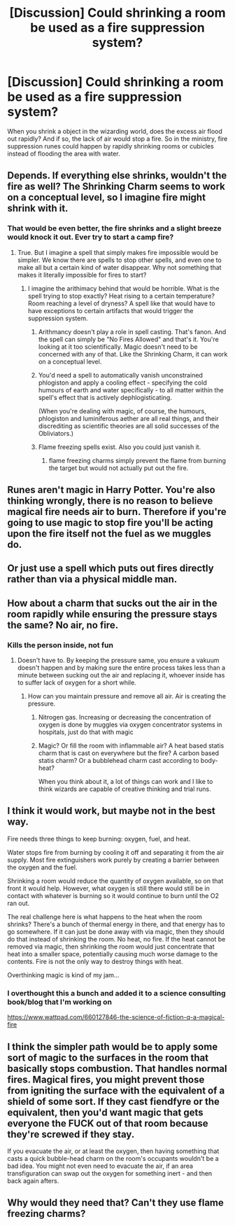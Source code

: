 #+TITLE: [Discussion] Could shrinking a room be used as a fire suppression system?

* [Discussion] Could shrinking a room be used as a fire suppression system?
:PROPERTIES:
:Author: UndergroundNerd
:Score: 15
:DateUnix: 1543095961.0
:DateShort: 2018-Nov-25
:FlairText: Discussion
:END:
When you shrink a object in the wizarding world, does the excess air flood out rapidly? And if so, the lack of air would stop a fire. So in the ministry, fire suppression runes could happen by rapidly shrinking rooms or cubicles instead of flooding the area with water.


** Depends. If everything else shrinks, wouldn't the fire as well? The Shrinking Charm seems to work on a conceptual level, so I imagine fire might shrink with it.
:PROPERTIES:
:Author: AutumnSouls
:Score: 13
:DateUnix: 1543096114.0
:DateShort: 2018-Nov-25
:END:

*** That would be even better, the fire shrinks and a slight breeze would knock it out. Ever try to start a camp fire?
:PROPERTIES:
:Author: UndergroundNerd
:Score: 5
:DateUnix: 1543096164.0
:DateShort: 2018-Nov-25
:END:

**** True. But I imagine a spell that simply makes fire impossible would be simpler. We know there are spells to stop other spells, and even one to make all but a certain kind of water disappear. Why not something that makes it literally impossible for fires to start?
:PROPERTIES:
:Author: AutumnSouls
:Score: 11
:DateUnix: 1543096303.0
:DateShort: 2018-Nov-25
:END:

***** I imagine the arithimacy behind that would be horrible. What is the spell trying to stop exactly? Heat rising to a certain temperature? Room reaching a level of dryness? A spell like that would have to have exceptions to certain artifacts that would trigger the suppression system.
:PROPERTIES:
:Author: UndergroundNerd
:Score: 0
:DateUnix: 1543096461.0
:DateShort: 2018-Nov-25
:END:

****** Arithmancy doesn't play a role in spell casting. That's fanon. And the spell can simply be "No Fires Allowed" and that's it. You're looking at it too scientifically. Magic doesn't need to be concerned with any of that. Like the Shrinking Charm, it can work on a conceptual level.
:PROPERTIES:
:Author: AutumnSouls
:Score: 11
:DateUnix: 1543097021.0
:DateShort: 2018-Nov-25
:END:


****** You'd need a spell to automatically vanish unconstrained phlogiston and apply a cooling effect - specifying the cold humours of earth and water specifically - to all matter within the spell's effect that is actively dephlogisticating.

(When you're dealing with magic, of course, the humours, phlogiston and luminiferous aether are all real things, and their discrediting as scientific theories are all solid successes of the Obliviators.)
:PROPERTIES:
:Author: ConsiderableHat
:Score: 4
:DateUnix: 1543100884.0
:DateShort: 2018-Nov-25
:END:


****** Flame freezing spells exist. Also you could just vanish it.
:PROPERTIES:
:Author: Electric999999
:Score: 2
:DateUnix: 1543123369.0
:DateShort: 2018-Nov-25
:END:

******* flame freezing charms simply prevent the flame from burning the target but would not actually put out the fire.
:PROPERTIES:
:Author: YellowMeaning
:Score: 2
:DateUnix: 1543125309.0
:DateShort: 2018-Nov-25
:END:


** Runes aren't magic in Harry Potter. You're also thinking wrongly, there is no reason to believe magical fire needs air to burn. Therefore if you're going to use magic to stop fire you'll be acting upon the fire itself not the fuel as we muggles do.
:PROPERTIES:
:Author: EpicBeardMan
:Score: 5
:DateUnix: 1543114008.0
:DateShort: 2018-Nov-25
:END:


** Or just use a spell which puts out fires directly rather than via a physical middle man.
:PROPERTIES:
:Author: Taure
:Score: 4
:DateUnix: 1543135720.0
:DateShort: 2018-Nov-25
:END:


** How about a charm that sucks out the air in the room rapidly while ensuring the pressure stays the same? No air, no fire.
:PROPERTIES:
:Author: JaimeJabs
:Score: 3
:DateUnix: 1543096969.0
:DateShort: 2018-Nov-25
:END:

*** Kills the person inside, not fun
:PROPERTIES:
:Author: UndergroundNerd
:Score: 3
:DateUnix: 1543097002.0
:DateShort: 2018-Nov-25
:END:

**** Doesn't have to. By keeping the pressure same, you ensure a vakuum doesn't happen and by making sure the entire process takes less than a minute between sucking out the air and replacing it, whoever inside has to suffer lack of oxygen for a short while.
:PROPERTIES:
:Author: JaimeJabs
:Score: 5
:DateUnix: 1543097121.0
:DateShort: 2018-Nov-25
:END:

***** How can you maintain pressure and remove all air. Air is creating the pressure.
:PROPERTIES:
:Author: UndergroundNerd
:Score: 2
:DateUnix: 1543097362.0
:DateShort: 2018-Nov-25
:END:

****** Nitrogen gas. Increasing or decreasing the concentration of oxygen is done by muggles via oxygen concentrator systems in hospitals, just do that with magic
:PROPERTIES:
:Author: Laura2468
:Score: 5
:DateUnix: 1543099304.0
:DateShort: 2018-Nov-25
:END:


****** Magic? Or fill the room with inflammable air? A heat based statis charm that is cast on everywhere but the fire? A carbon based statis charm? Or a bubblehead charm cast according to body-heat?

When you think about it, a lot of things can work and I like to think wizards are capable of creative thinking and trial runs.
:PROPERTIES:
:Author: JaimeJabs
:Score: 2
:DateUnix: 1543099068.0
:DateShort: 2018-Nov-25
:END:


** I think it would work, but maybe not in the best way.

Fire needs three things to keep burning: oxygen, fuel, and heat.

Water stops fire from burning by cooling it off and separating it from the air supply. Most fire extinguishers work purely by creating a barrier between the oxygen and the fuel.

Shrinking a room would reduce the quantity of oxygen available, so on that front it would help. However, what oxygen is still there would still be in contact with whatever is burning so it would continue to burn until the O2 ran out.

The real challenge here is what happens to the heat when the room shrinks? There's a bunch of thermal energy in there, and that energy has to go somewhere. If it can just be done away with via magic, then they should do that instead of shrinking the room. No heat, no fire. If the heat cannot be removed via magic, then shrinking the room would just concentrate that heat into a smaller space, potentially causing much worse damage to the contents. Fire is not the only way to destroy things with heat.

Overthinking magic is kind of my jam...
:PROPERTIES:
:Author: studentofwhim
:Score: 1
:DateUnix: 1543119081.0
:DateShort: 2018-Nov-25
:END:

*** I overthought this a bunch and added it to a science consulting book/blog that I'm working on

[[https://www.wattpad.com/660127846-the-science-of-fiction-q-a-magical-fire]]
:PROPERTIES:
:Author: studentofwhim
:Score: 1
:DateUnix: 1543431630.0
:DateShort: 2018-Nov-28
:END:


** I think the simpler path would be to apply some sort of magic to the surfaces in the room that basically stops combustion. That handles normal fires. Magical fires, you might prevent those from igniting the surface with the equivalent of a shield of some sort. If they cast fiendfyre or the equivalent, then you'd want magic that gets everyone the FUCK out of that room because they're screwed if they stay.

If you evacuate the air, or at least the oxygen, then having something that casts a quick bubble-head charm on the room's occupants wouldn't be a bad idea. You might not even need to evacuate the air, if an area transfiguration can swap out the oxygen for something inert - and then back again afters.
:PROPERTIES:
:Author: otrigorin
:Score: 1
:DateUnix: 1543126524.0
:DateShort: 2018-Nov-25
:END:


** Why would they need that? Can't they use flame freezing charms?
:PROPERTIES:
:Author: 15_Redstones
:Score: 1
:DateUnix: 1551117479.0
:DateShort: 2019-Feb-25
:END:
